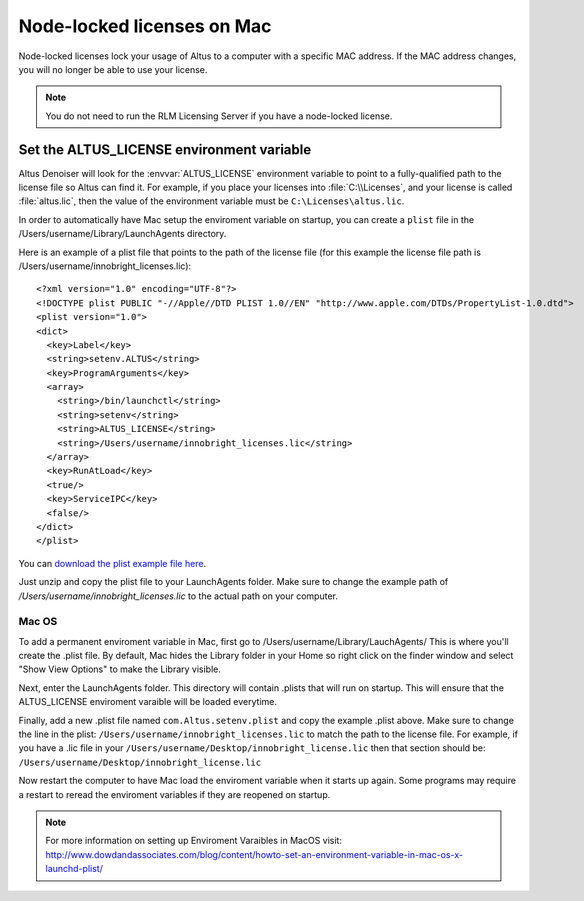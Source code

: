 Node-locked licenses on Mac
===========================

Node-locked licenses lock your usage of Altus to a computer with a specific MAC address. If the MAC address changes, you will no longer be able to use your license.

.. Note::

   You do not need to run the RLM Licensing Server if you have a node-locked license.

Set the ALTUS_LICENSE environment variable
------------------------------------------

Altus Denoiser will look for the :envvar:`ALTUS_LICENSE` environment variable to point to a fully-qualified path to the license file so Altus can find it.  For example, if you place your licenses into :file:`C:\\Licenses`, and your license is called :file:`altus.lic`, then the value of the environment variable must be ``C:\Licenses\altus.lic``.

In order to automatically have Mac setup the enviroment variable on startup, you can create a ``plist`` file in the /Users/username/Library/LaunchAgents directory.

Here is an example of a plist file that points to the path of the license file (for this example the license file path is /Users/username/innobright_licenses.lic)::

   <?xml version="1.0" encoding="UTF-8"?>
   <!DOCTYPE plist PUBLIC "-//Apple//DTD PLIST 1.0//EN" "http://www.apple.com/DTDs/PropertyList-1.0.dtd">
   <plist version="1.0">
   <dict>
     <key>Label</key>
     <string>setenv.ALTUS</string>
     <key>ProgramArguments</key>
     <array>
       <string>/bin/launchctl</string>
       <string>setenv</string>
       <string>ALTUS_LICENSE</string>
       <string>/Users/username/innobright_licenses.lic</string>
     </array>
     <key>RunAtLoad</key>
     <true/>
     <key>ServiceIPC</key>
     <false/>
   </dict>
   </plist>

You can `download the plist example file here`__.

__ http://shop.innobright.com/wp-content/uploads/2018/05/com.Altus_.setenv.nodelocked.zip

Just unzip and copy the plist file to your LaunchAgents folder. Make sure to change the example path of `/Users/username/innobright_licenses.lic` to the actual path on your computer.


Mac OS
#######

To add a permanent enviroment variable in Mac, first go to /Users/username/Library/LauchAgents/  This is where you'll create the .plist file.  By default, Mac hides the Library folder in your Home so right click on the finder window and select "Show View Options" to make the Library visible. 

.. image:: ./licensing/mac_step_1.png
   :scale: 80 %
   :align: center

Next, enter the LaunchAgents folder.  This directory will contain .plists that will run on startup.  This will ensure that the ALTUS_LICENSE enviroment varaible will be loaded everytime.

.. image:: ./licensing/mac_step_2.png
   :scale: 60 %
   :align: center

Finally, add a new .plist file named ``com.Altus.setenv.plist`` and copy the example .plist above.  Make sure to change the line in the plist: ``/Users/username/innobright_licenses.lic`` to match the path to the license file.  For example, if you have a .lic file in your ``/Users/username/Desktop/innobright_license.lic`` then that section should be:  ``/Users/username/Desktop/innobright_license.lic``

.. image:: ./licensing/mac_step_3.jpg
   :scale: 60 %
   :align: center

Now restart the computer to have Mac load the enviroment variable when it starts up again.  Some programs may require a restart to reread the enviroment variables if they are reopened on startup. 

.. Note::

   For more information on setting up Enviroment Varaibles in MacOS visit:  http://www.dowdandassociates.com/blog/content/howto-set-an-environment-variable-in-mac-os-x-launchd-plist/